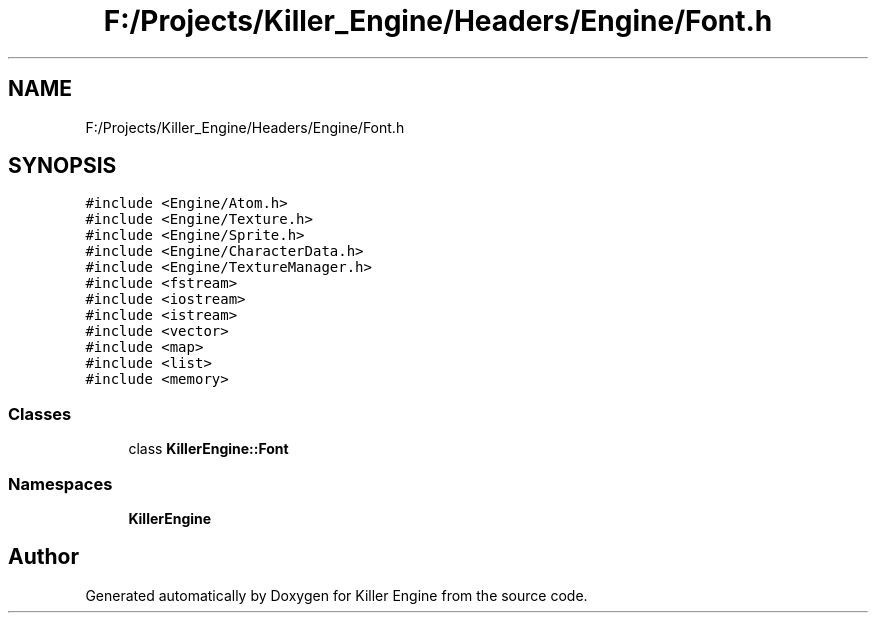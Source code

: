 .TH "F:/Projects/Killer_Engine/Headers/Engine/Font.h" 3 "Wed Jun 6 2018" "Killer Engine" \" -*- nroff -*-
.ad l
.nh
.SH NAME
F:/Projects/Killer_Engine/Headers/Engine/Font.h
.SH SYNOPSIS
.br
.PP
\fC#include <Engine/Atom\&.h>\fP
.br
\fC#include <Engine/Texture\&.h>\fP
.br
\fC#include <Engine/Sprite\&.h>\fP
.br
\fC#include <Engine/CharacterData\&.h>\fP
.br
\fC#include <Engine/TextureManager\&.h>\fP
.br
\fC#include <fstream>\fP
.br
\fC#include <iostream>\fP
.br
\fC#include <istream>\fP
.br
\fC#include <vector>\fP
.br
\fC#include <map>\fP
.br
\fC#include <list>\fP
.br
\fC#include <memory>\fP
.br

.SS "Classes"

.in +1c
.ti -1c
.RI "class \fBKillerEngine::Font\fP"
.br
.in -1c
.SS "Namespaces"

.in +1c
.ti -1c
.RI " \fBKillerEngine\fP"
.br
.in -1c
.SH "Author"
.PP 
Generated automatically by Doxygen for Killer Engine from the source code\&.
